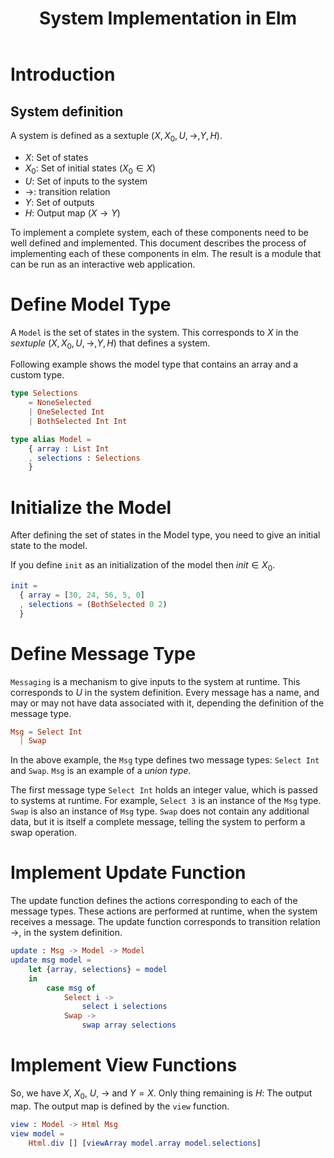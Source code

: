 #+title: System Implementation in Elm

* Introduction

** System definition

   A system is defined as a sextuple $(X, X_{0}, U, \rightarrow, Y,
   H)$.

   - $X$: Set of states
   - $X_{0}$: Set of initial states ($X_{0} \in X$)
   - $U$: Set of inputs to the system
   - $\rightarrow$: transition relation
   - $Y$: Set of outputs
   - $H$: Output map ($X \rightarrow Y$)
     
   To implement a complete system, each of these components need to be
   well defined and implemented.  This document describes the process
   of implementing each of these components in elm.  The result is a
   module that can be run as an interactive web application.

* Define Model Type

  A =Model= is the set of states in the system.  This corresponds
  to $X$ in the /sextuple/ $(X, X_{0}, U, \rightarrow, Y, H)$ that
  defines a system.

  Following example shows the model type that contains an array and a
  custom type.
  
  #+name: model
  #+BEGIN_SRC elm
    type Selections
        = NoneSelected
        | OneSelected Int
        | BothSelected Int Int
            
    type alias Model =
        { array : List Int
        , selections : Selections
        }
  #+END_SRC

* Initialize the Model
  
  After defining the set of states in the Model type, you need to give
  an initial state to the model.

  If you define =init= as an initialization of the model then $init
  \in X_{0}$.

  #+name: initialize
  #+BEGIN_SRC elm
    init =
      { array = [30, 24, 56, 5, 0]
      , selections = (BothSelected 0 2)
      }
  #+END_SRC

* Define Message Type

  =Messaging= is a mechanism to give inputs to the system at runtime.
  This corresponds to $U$ in the system definition.  Every message has
  a name, and may or may not have data associated with it, depending
  the definition of the message type.
    
  #+name: msg
  #+BEGIN_SRC elm
    Msg = Select Int
      | Swap
  #+END_SRC
  
  In the above example, the =Msg= type defines two message types:
  =Select Int= and =Swap=.  =Msg= is an example of a /union type/.

  The first message type =Select Int= holds an integer value, which is
  passed to systems at runtime.  For example, =Select 3= is an
  instance of the =Msg= type.  =Swap= is also an instance of =Msg=
  type.  =Swap= does not contain any additional data, but it is itself
  a complete message, telling the system to perform a swap operation.  

* Implement Update Function

  The update function defines the actions corresponding to each of the
  message types.  These actions are performed at runtime, when the
  system receives a message.  The update function corresponds to
  transition relation $\rightarrow$, in the system definition.

  #+name: update
  #+BEGIN_SRC elm
    update : Msg -> Model -> Model
    update msg model =
        let {array, selections} = model
        in
            case msg of
                Select i ->
                    select i selections
                Swap ->
                    swap array selections
  #+END_SRC

* Implement View Functions
  
  So, we have $X$, $X_{0}$, $U$, $\rightarrow$ and $Y = X$.  Only
  thing remaining is $H$: The output map.  The output map is defined
  by the =view= function.

  #+name: view
  #+BEGIN_SRC elm
    view : Model -> Html Msg
    view model =
        Html.div [] [viewArray model.array model.selections]
  #+END_SRC
